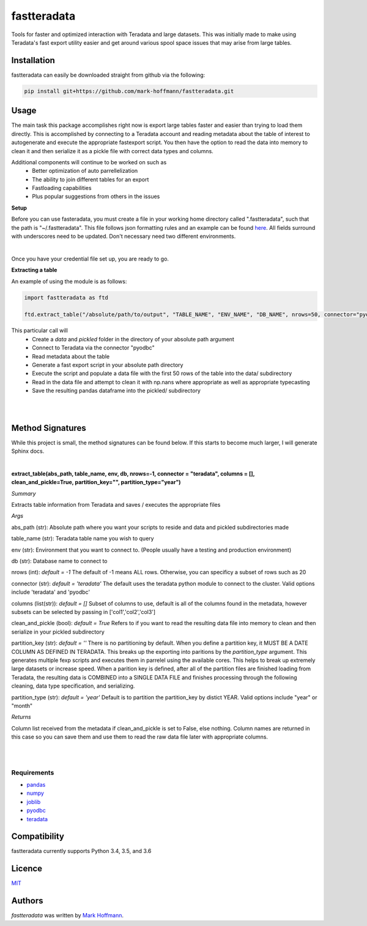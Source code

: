 fastteradata
============



Tools for faster and optimized interaction with Teradata and large datasets. This was initially made to make using Teradata's fast export utility easier and get around various spool space issues that may arise from large tables.


Installation
------------

fastteradata can easily be downloaded straight from github via the following:

.. code-block:: python

  pip install git+https://github.com/mark-hoffmann/fastteradata.git


Usage
-----
The main task this package accomplishes right now is export large tables faster and easier than trying to load them directly.
This is accomplished by connecting to a Teradata account and reading metadata about the table of interest to autogenerate and execute the appropriate fastexport script.
You then have the option to read the data into memory to clean it and then serialize it as a pickle file with correct data types and columns.


Additional components will continue to be worked on such as
 * Better optimization of auto parrellelization
 * The ability to join different tables for an export
 * Fastloading capabilities
 * Plus popular suggestions from others in the issues


**Setup**

Before you can use fasteradata, you must create a file in your working home directory called ".fastteradata", such that the path is "~/.fastteradata".
This file follows json formatting rules and an example can be found `here <https://github.com/mark-hoffmann/fastteradata/blob/master/.example_fastteradata>`_. All fields surround with underscores need to be updated. Don't necessary need two different environments.

|

Once you have your credential file set up, you are ready to go.

**Extracting a table**

An example of using the module is as follows:

.. code-block:: python

   import fastteradata as ftd

   ftd.extract_table("/absolute/path/to/output", "TABLE_NAME", "ENV_NAME", "DB_NAME", nrows=50, connector="pyodbc")

This particular call will
 * Create a *data* and *pickled* folder in the directory of your absolute path argument
 * Connect to Teradata via the connector "pyodbc"
 * Read metadata about the table
 * Generate a fast export script in your absolute path directory
 * Execute the script and populate a data file with the first 50 rows of the table into the data/ subdirectory
 * Read in the data file and attempt to clean it with np.nans where appropriate as well as appropriate typecasting
 * Save the resulting pandas dataframe into the pickled/ subdirectory

|
|

**Method Signatures**
---------------------

While this project is small, the method signatures can be found below. If this starts to become much larger, I will generate Sphinx docs.

|

**extract_table(abs_path, table_name, env, db, nrows=-1, connector = "teradata", columns = [], clean_and_pickle=True, partition_key="", partition_type="year")**

*Summary*

Extracts table information from Teradata and saves / executes the appropriate files

*Args*

abs_path (str): Absolute path where you want your scripts to reside and data and pickled subdirectories made

table_name (str): Teradata table name you wish to query

env (str): Environment that you want to connect to. (People usually have a testing and production environment)

db (str): Database name to connect to

nrows (int): *default = -1* The default of -1 means ALL rows. Otherwise, you can specificy a subset of rows such as 20

connector (str): *default = 'teradata'* The default uses the teradata python module to connect to the cluster. Valid options include 'teradata' and 'pyodbc'

columns (list(str)): *default = []* Subset of columns to use, default is all of the columns found in the metadata, however subsets can be selected by passing in ['col1','col2','col3']

clean_and_pickle (bool): *default = True* Refers to if you want to read the resulting data file into memory to clean and then serialize in your pickled subdirectory

partition_key (str): *default = ''* There is no partitioning by default. When you define a partition key, it MUST BE A DATE COLUMN AS DEFINED IN TERADATA. This breaks up the exporting into paritions by the *partition_type* argument. This generates multiple fexp scripts and executes them in parrelel using the available cores. This helps to break up extremely large datasets or increase speed. When a parition key is defined, after all of the partition files are finished loading from Teradata, the resulting data is COMBINED into a SINGLE DATA FILE and finishes processing through the following cleaning, data type specification, and serializing.

partition_type (str): *default = 'year'* Default is to partition the partition_key by distict YEAR. Valid options include "year" or "month"

*Returns*

Column list received from the metadata if clean_and_pickle is set to False, else nothing. Column names are returned in this case so you can save them and use them to read the raw data file later with appropriate columns.

|
|



Requirements
^^^^^^^^^^^^
- `pandas <https://github.com/pandas-dev/pandas>`_
- `numpy <https://github.com/numpy/numpy>`_
- `joblib <https://github.com/joblib/joblib>`_
- `pyodbc <https://github.com/mkleehammer/pyodbc>`_
- `teradata <https://github.com/Teradata/PyTd>`_



Compatibility
-------------

fastteradata currently supports Python 3.4, 3.5, and 3.6

Licence
-------

`MIT <https://github.com/mark-hoffmann/fastteradata/blob/master/LICENSE.txt>`_

Authors
-------

`fastteradata` was written by `Mark Hoffmann <markkhoffmann@gmail.com>`_.

